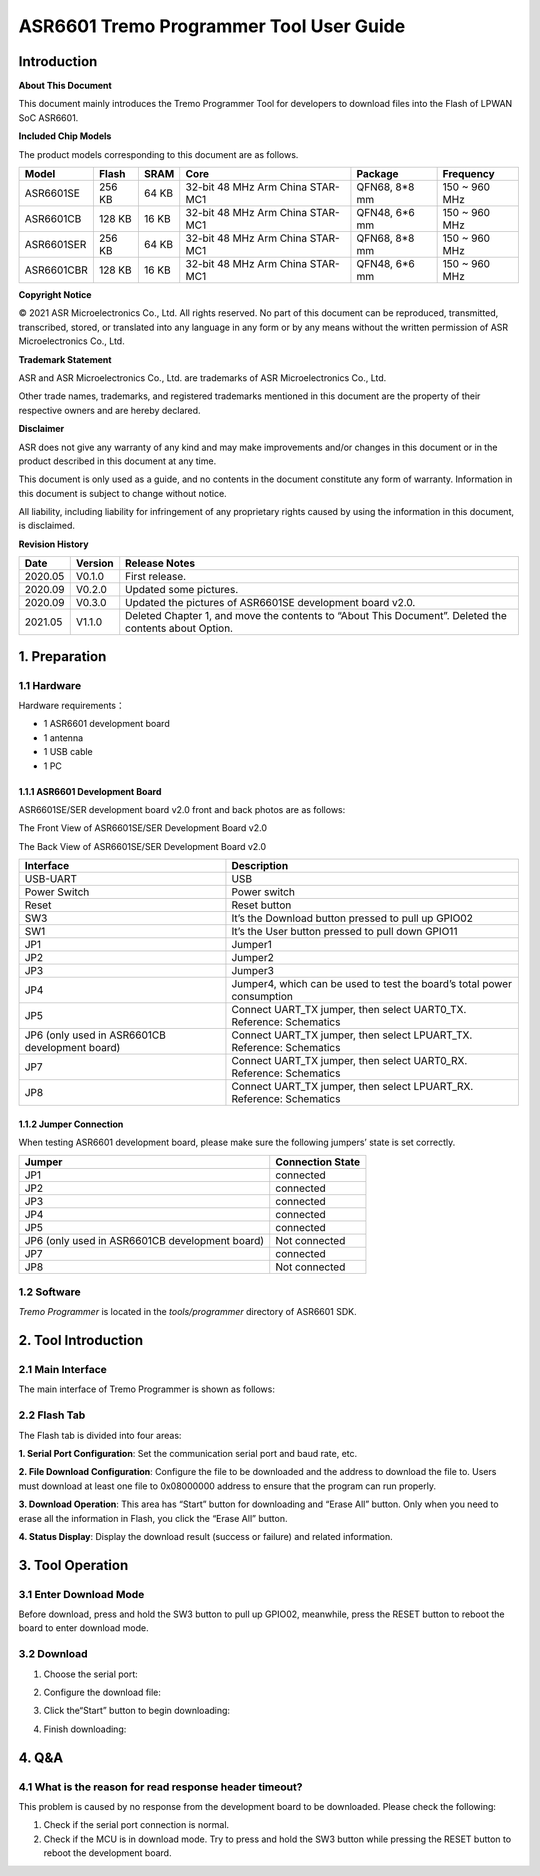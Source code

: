 ASR6601 Tremo Programmer Tool User Guide
========================================

Introduction
------------

**About This Document**

This document mainly introduces the Tremo Programmer Tool for developers to download files into the Flash of LPWAN SoC ASR6601.

**Included Chip Models**

The product models corresponding to this document are as follows.

+------------+--------+-------+----------------------------------+---------------+---------------+
| Model      | Flash  | SRAM  | Core                             | Package       | Frequency     |
+============+========+=======+==================================+===============+===============+
| ASR6601SE  | 256 KB | 64 KB | 32-bit 48 MHz Arm China STAR-MC1 | QFN68, 8*8 mm | 150 ~ 960 MHz |
+------------+--------+-------+----------------------------------+---------------+---------------+
| ASR6601CB  | 128 KB | 16 KB | 32-bit 48 MHz Arm China STAR-MC1 | QFN48, 6*6 mm | 150 ~ 960 MHz |
+------------+--------+-------+----------------------------------+---------------+---------------+
| ASR6601SER | 256 KB | 64 KB | 32-bit 48 MHz Arm China STAR-MC1 | QFN68, 8*8 mm | 150 ~ 960 MHz |
+------------+--------+-------+----------------------------------+---------------+---------------+
| ASR6601CBR | 128 KB | 16 KB | 32-bit 48 MHz Arm China STAR-MC1 | QFN48, 6*6 mm | 150 ~ 960 MHz |
+------------+--------+-------+----------------------------------+---------------+---------------+

**Copyright Notice**

© 2021 ASR Microelectronics Co., Ltd. All rights reserved. No part of this document can be reproduced, transmitted, transcribed, stored, or translated into any language in any form or by any means without the written permission of ASR Microelectronics Co., Ltd.

**Trademark Statement**

ASR and ASR Microelectronics Co., Ltd. are trademarks of ASR Microelectronics Co., Ltd. 

Other trade names, trademarks, and registered trademarks mentioned in this document are the property of their respective owners and are hereby declared.

**Disclaimer**

ASR does not give any warranty of any kind and may make improvements and/or changes in this document or in the product described in this document at any time.

This document is only used as a guide, and no contents in the document constitute any form of warranty. Information in this document is subject to change without notice.

All liability, including liability for infringement of any proprietary rights caused by using the information in this document, is disclaimed.

**Revision History**

+---------+---------+-------------------------------------------------------------------------------------------------------+
| Date    | Version | Release Notes                                                                                         |
+=========+=========+=======================================================================================================+
| 2020.05 | V0.1.0  | First release.                                                                                        |
+---------+---------+-------------------------------------------------------------------------------------------------------+
| 2020.09 | V0.2.0  | Updated some pictures.                                                                                |
+---------+---------+-------------------------------------------------------------------------------------------------------+
| 2020.09 | V0.3.0  | Updated the pictures of ASR6601SE development board v2.0.                                             |
+---------+---------+-------------------------------------------------------------------------------------------------------+
| 2021.05 | V1.1.0  | Deleted Chapter 1, and move the contents to “About This Document”. Deleted the contents about Option. |
+---------+---------+-------------------------------------------------------------------------------------------------------+

1. Preparation
--------------

1.1 Hardware
~~~~~~~~~~~~

Hardware requirements：

-  1 ASR6601 development board
-  1 antenna
-  1 USB cable
-  1 PC

1.1.1 ASR6601 Development Board
^^^^^^^^^^^^^^^^^^^^^^^^^^^^^^^

ASR6601SE/SER development board v2.0 front and back photos are as follows:

|image1|

.. raw:: html

   <center>

The Front View of ASR6601SE/SER Development Board v2.0

|image2|

.. raw:: html

   </center>

.. raw:: html

   <center>

The Back View of ASR6601SE/SER Development Board v2.0

.. raw:: html

   </center>

+------------------------------------------------+------------------------------------------------------------------------+
| Interface                                      | Description                                                            |
+================================================+========================================================================+
| USB-UART                                       | USB                                                                    |
+------------------------------------------------+------------------------------------------------------------------------+
| Power Switch                                   | Power switch                                                           |
+------------------------------------------------+------------------------------------------------------------------------+
| Reset                                          | Reset button                                                           |
+------------------------------------------------+------------------------------------------------------------------------+
| SW3                                            | It’s the Download button pressed to pull up GPIO02                     |
+------------------------------------------------+------------------------------------------------------------------------+
| SW1                                            | It’s the User button pressed to pull down GPIO11                       |
+------------------------------------------------+------------------------------------------------------------------------+
| JP1                                            | Jumper1                                                                |
+------------------------------------------------+------------------------------------------------------------------------+
| JP2                                            | Jumper2                                                                |
+------------------------------------------------+------------------------------------------------------------------------+
| JP3                                            | Jumper3                                                                |
+------------------------------------------------+------------------------------------------------------------------------+
| JP4                                            | Jumper4, which can be used to test the board’s total power consumption |
+------------------------------------------------+------------------------------------------------------------------------+
| JP5                                            | Connect UART_TX jumper, then select UART0_TX. Reference: Schematics    |
+------------------------------------------------+------------------------------------------------------------------------+
| JP6 (only used in ASR6601CB development board) | Connect UART_TX jumper, then select LPUART_TX. Reference: Schematics   |
+------------------------------------------------+------------------------------------------------------------------------+
| JP7                                            | Connect UART_TX jumper, then select UART0_RX. Reference: Schematics    |
+------------------------------------------------+------------------------------------------------------------------------+
| JP8                                            | Connect UART_TX jumper, then select LPUART_RX. Reference: Schematics   |
+------------------------------------------------+------------------------------------------------------------------------+

1.1.2 Jumper Connection
^^^^^^^^^^^^^^^^^^^^^^^

When testing ASR6601 development board, please make sure the following jumpers’ state is set correctly.

============================================== ================
Jumper                                         Connection State
============================================== ================
JP1                                            connected
JP2                                            connected
JP3                                            connected
JP4                                            connected
JP5                                            connected
JP6 (only used in ASR6601CB development board) Not connected
JP7                                            connected
JP8                                            Not connected
============================================== ================

1.2 Software
~~~~~~~~~~~~

*Tremo Programmer* is located in the *tools/programmer* directory of ASR6601 SDK.

2. Tool Introduction
--------------------

2.1 Main Interface
~~~~~~~~~~~~~~~~~~

The main interface of Tremo Programmer is shown as follows:

|image3|

2.2 Flash Tab
~~~~~~~~~~~~~

|image4|

The Flash tab is divided into four areas:

**1. Serial Port Configuration**: Set the communication serial port and baud rate, etc.

**2. File Download Configuration**: Configure the file to be downloaded and the address to download the file to. Users must download at least one file to 0x08000000 address to ensure that the program can run properly.

**3. Download Operation**: This area has “Start” button for downloading and “Erase All” button. Only when you need to erase all the information in Flash, you click the “Erase All” button.

**4. Status Display**: Display the download result (success or failure) and related information.

3. Tool Operation
-----------------

3.1 Enter Download Mode
~~~~~~~~~~~~~~~~~~~~~~~

Before download, press and hold the SW3 button to pull up GPIO02, meanwhile, press the RESET button to reboot the board to enter download mode.

|image5|


3.2 Download
~~~~~~~~~~~~

(1) Choose the serial port:

|image6|

(2) Configure the download file:

|image7|

|image8|

(3) Click the“Start” button to begin downloading:

|image9|

(4) Finish downloading:

|image10|

4. Q&A
------

4.1 What is the reason for read response header timeout?
~~~~~~~~~~~~~~~~~~~~~~~~~~~~~~~~~~~~~~~~~~~~~~~~~~~~~~~~~

This problem is caused by no response from the development board to be downloaded. Please check the following:

(1) Check if the serial port connection is normal.

(2) Check if the MCU is in download mode. Try to press and hold the SW3 button while pressing the RESET button to reboot the development board.

|image11|

.. |image1| image:: ../../img/6601_Tremor/图1-1.png
.. |image2| image:: ../../img/6601_Tremor/图1-2.png
.. |image3| image:: ../../img/6601_Tremor/图2-1.png
.. |image4| image:: ../../img/6601_Tremor/图2-2.png
.. |image5| image:: ../../img/6601_Tremor/图3-1.png
.. |image6| image:: ../../img/6601_Tremor/图3-2.png
.. |image7| image:: ../../img/6601_Tremor/图3-3.png
.. |image8| image:: ../../img/6601_Tremor/图3-4.png
.. |image9| image:: ../../img/6601_Tremor/图3-5.png
.. |image10| image:: ../../img/6601_Tremor/图3-6.png
.. |image11| image:: ../../img/6601_Tremor/图4-1.png
